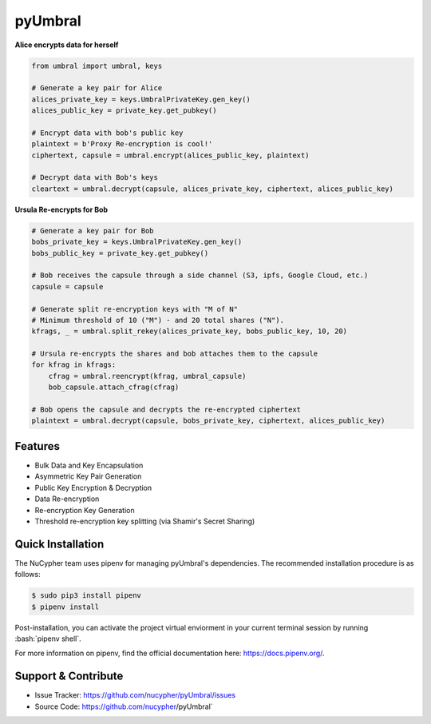 .. role:: bash(code)
   :language: bash


pyUmbral
========

.. image:: https://travis-ci.org/nucypher/pyUmbral.svg?branch=master
    :target: https://travis-ci.org/nucypher/pyUmbral

    pyUmbral is a 100% python implementation of Umbral using OpenSSL and Cryptography.io,
    enabling users to perform *split-key proxy-rencryption* and public key encryption
    in an understandable and usable manner.

**Alice encrypts data for herself**

.. code-block:: python

    from umbral import umbral, keys

    # Generate a key pair for Alice
    alices_private_key = keys.UmbralPrivateKey.gen_key()
    alices_public_key = private_key.get_pubkey()

    # Encrypt data with bob's public key
    plaintext = b'Proxy Re-encryption is cool!'
    ciphertext, capsule = umbral.encrypt(alices_public_key, plaintext)

    # Decrypt data with Bob's keys
    cleartext = umbral.decrypt(capsule, alices_private_key, ciphertext, alices_public_key)

**Ursula Re-encrypts for Bob**

.. code-block:: python

    # Generate a key pair for Bob
    bobs_private_key = keys.UmbralPrivateKey.gen_key()
    bobs_public_key = private_key.get_pubkey()

    # Bob receives the capsule through a side channel (S3, ipfs, Google Cloud, etc.)
    capsule = capsule

    # Generate split re-encryption keys with "M of N"
    # Minimum threshold of 10 ("M") - and 20 total shares ("N").
    kfrags, _ = umbral.split_rekey(alices_private_key, bobs_public_key, 10, 20)

    # Ursula re-encrypts the shares and bob attaches them to the capsule
    for kfrag in kfrags:
        cfrag = umbral.reencrypt(kfrag, umbral_capsule)
        bob_capsule.attach_cfrag(cfrag)

    # Bob opens the capsule and decrypts the re-encrypted ciphertext
    plaintext = umbral.decrypt(capsule, bobs_private_key, ciphertext, alices_public_key)


Features
---------
- Bulk Data and Key Encapsulation
- Asymmetric Key Pair Generation
- Public Key Encryption & Decryption
- Data Re-encryption
- Re-encryption Key Generation
- Threshold re-encryption key splitting (via Shamir's Secret Sharing)


Quick Installation
-------------------

The NuCypher team uses pipenv for managing pyUmbral's dependencies.
The recommended installation procedure is as follows:

.. code-block:: bash

    $ sudo pip3 install pipenv
    $ pipenv install

Post-installation, you can activate the project virtual enviorment
in your current terminal session by running :bash:`pipenv shell`.

For more information on pipenv, find the official documentation here: https://docs.pipenv.org/.

Support & Contribute
---------------------

- Issue Tracker: https://github.com/nucypher/pyUmbral/issues
- Source Code: https://github.com/nucypher/pyUmbral`
